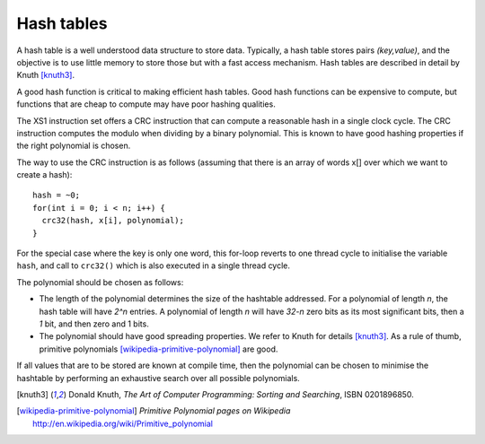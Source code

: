 Hash tables
===========

A hash table is a well understood data structure to store data. Typically,
a hash table stores pairs *(key,value)*, and the objective is to use little
memory to store those but with a fast access mechanism. Hash tables are
described in detail by Knuth [knuth3]_.

A good hash function is critical to making efficient hash tables. Good hash
functions can be expensive to compute, but functions that are cheap to
compute may have poor hashing qualities.

The XS1 instruction set offers a CRC instruction that can compute a reasonable
hash in a single clock cycle. The CRC instruction computes the modulo when
dividing by a binary polynomial. This is known to have good hashing
properties if the right polynomial is chosen.

The way to use the CRC instruction is as follows (assuming that there is an
array of words x[] over which we want to create a hash)::

  hash = ~0;
  for(int i = 0; i < n; i++) {
    crc32(hash, x[i], polynomial);
  }

For the special case where the key is only one word, this for-loop reverts
to one thread cycle to initialise the variable ``hash``, and call
to ``crc32()`` which is also executed in a single thread cycle.

The polynomial should be chosen as follows:

* The length of the polynomial determines the size of the hashtable
  addressed. For a polynomial of length *n*, the hash table will have
  *2^n* entries. A polynomial of length *n* will have *32-n* zero bits as
  its most significant bits, then a *1* bit, and then zero and 1 bits.

* The polynomial should have good spreading properties. We refer to
  Knuth for details [knuth3]_. As a rule of thumb, primitive
  polynomials [wikipedia-primitive-polynomial]_ are good.

If all values that are to be stored are known at compile time, then the
polynomial can be chosen to minimise the hashtable by performing an
exhaustive search over all possible polynomials.

.. [knuth3] Donald Knuth, *The Art of Computer Programming: Sorting and Searching*, ISBN 0201896850.

.. [wikipedia-primitive-polynomial] *Primitive Polynomial pages on Wikipedia* http://en.wikipedia.org/wiki/Primitive_polynomial
